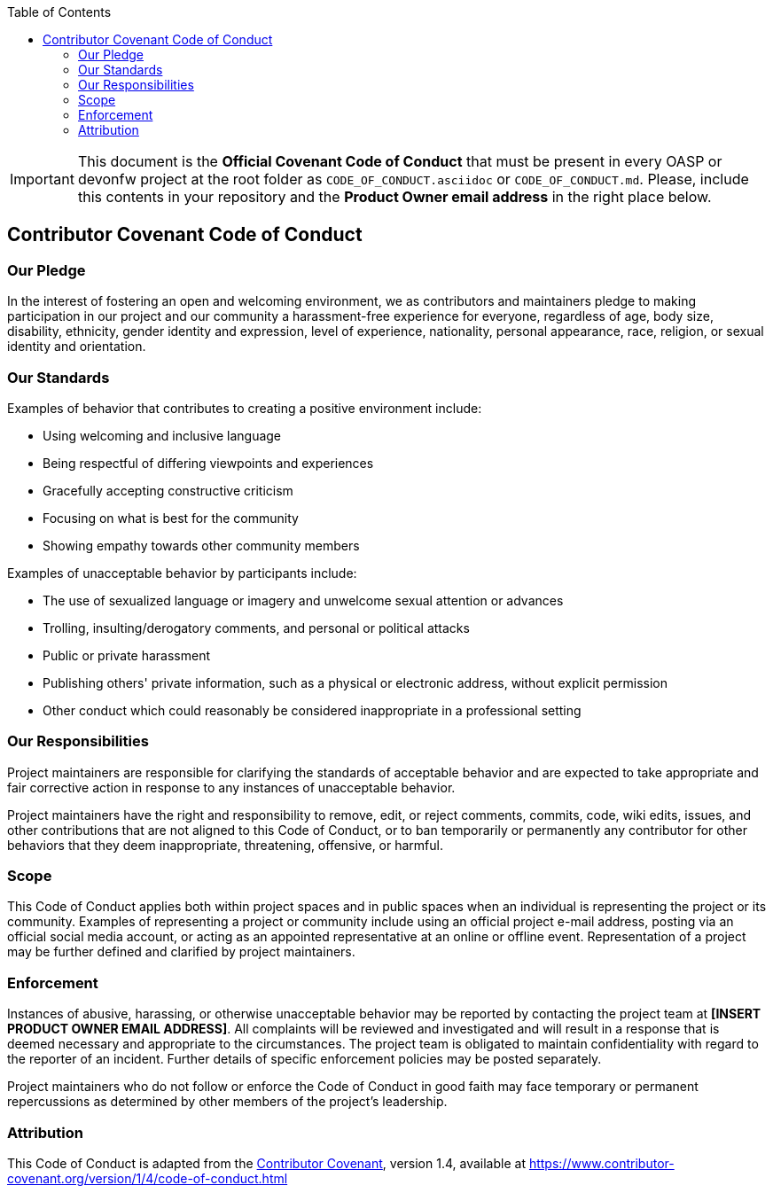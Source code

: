 :toc: macro
toc::[]

:doctype: book
:reproducible:
:source-highlighter: rouge
:listing-caption: Listing

IMPORTANT: This document is the *Official Covenant Code of Conduct* that must be present in every OASP or devonfw project at the root folder as `CODE_OF_CONDUCT.asciidoc` or `CODE_OF_CONDUCT.md`. Please, include this contents in your repository and  the *Product Owner email address* in the right place below. 

== Contributor Covenant Code of Conduct

=== Our Pledge

In the interest of fostering an open and welcoming environment, we as contributors and maintainers pledge to making participation in our project and our community a harassment-free experience for everyone, regardless of age, body size, disability, ethnicity, gender identity and expression, level of experience, nationality, personal appearance, race, religion, or sexual identity and orientation.

=== Our Standards

Examples of behavior that contributes to creating a positive environment include:

* Using welcoming and inclusive language
* Being respectful of differing viewpoints and experiences
* Gracefully accepting constructive criticism
* Focusing on what is best for the community
* Showing empathy towards other community members

Examples of unacceptable behavior by participants include:

* The use of sexualized language or imagery and unwelcome sexual attention or advances
* Trolling, insulting/derogatory comments, and personal or political attacks
* Public or private harassment
* Publishing others' private information, such as a physical or electronic address, without explicit permission
* Other conduct which could reasonably be considered inappropriate in a professional setting

=== Our Responsibilities

Project maintainers are responsible for clarifying the standards of acceptable behavior and are expected to take appropriate and fair corrective action in response to any instances of unacceptable behavior.

Project maintainers have the right and responsibility to remove, edit, or reject comments, commits, code, wiki edits, issues, and other contributions that are not aligned to this Code of Conduct, or to ban temporarily or permanently any contributor for other behaviors that they deem inappropriate, threatening, offensive, or harmful.

=== Scope

This Code of Conduct applies both within project spaces and in public spaces when an individual is representing the project or its community. Examples of representing a project or community include using an official project e-mail address, posting via an official social media account, or acting as an appointed representative at an online or offline event. Representation of a project may be further defined and clarified by project maintainers.

=== Enforcement

Instances of abusive, harassing, or otherwise unacceptable behavior may be reported by contacting the project team at *[INSERT PRODUCT OWNER EMAIL ADDRESS]*. All complaints will be reviewed and investigated and will result in a response that is deemed necessary and appropriate to the circumstances. The project team is obligated to maintain confidentiality with regard to the reporter of an incident. Further details of specific enforcement policies may be posted separately.

Project maintainers who do not follow or enforce the Code of Conduct in good faith may face temporary or permanent repercussions as determined by other members of the project's leadership.

=== Attribution

This Code of Conduct is adapted from the https://www.contributor-covenant.org[Contributor Covenant], version 1.4,
available at https://www.contributor-covenant.org/version/1/4/code-of-conduct.html

